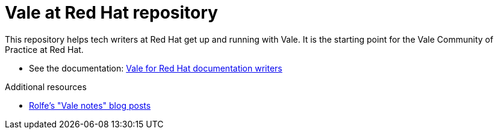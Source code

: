 # Vale at Red Hat repository

This repository helps tech writers at Red Hat get up and running with Vale. It is the starting point for the Vale Community of Practice at Red Hat.

* See the documentation: link:https://redhat-documentation.github.io/vale-at-red-hat/[Vale for Red Hat documentation writers]

.Additional resources

* xref:https://rolfe.blog/category/vale/[Rolfe's "Vale notes" blog posts]
